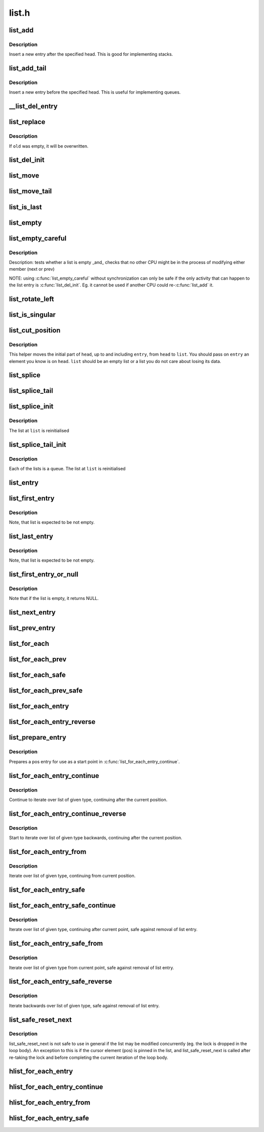 .. -*- coding: utf-8; mode: rst -*-

======
list.h
======

.. _`list_add`:

list_add
========

.. c:function:: void list_add (struct list_head *new, struct list_head *head)

    add a new entry

    :param struct list_head \*new:
        new entry to be added

    :param struct list_head \*head:
        list head to add it after


.. _`list_add.description`:

Description
-----------

Insert a new entry after the specified head.
This is good for implementing stacks.


.. _`list_add_tail`:

list_add_tail
=============

.. c:function:: void list_add_tail (struct list_head *new, struct list_head *head)

    add a new entry

    :param struct list_head \*new:
        new entry to be added

    :param struct list_head \*head:
        list head to add it before


.. _`list_add_tail.description`:

Description
-----------

Insert a new entry before the specified head.
This is useful for implementing queues.


.. _`__list_del_entry`:

__list_del_entry
================

.. c:function:: void __list_del_entry (struct list_head *entry)

    deletes entry from list.

    :param struct list_head \*entry:
        the element to delete from the list.
        Note: :c:func:`list_empty` on entry does not return true after this, the entry is
        in an undefined state.


.. _`list_replace`:

list_replace
============

.. c:function:: void list_replace (struct list_head *old, struct list_head *new)

    replace old entry by new one

    :param struct list_head \*old:
        the element to be replaced

    :param struct list_head \*new:
        the new element to insert


.. _`list_replace.description`:

Description
-----------

If ``old`` was empty, it will be overwritten.


.. _`list_del_init`:

list_del_init
=============

.. c:function:: void list_del_init (struct list_head *entry)

    deletes entry from list and reinitialize it.

    :param struct list_head \*entry:
        the element to delete from the list.


.. _`list_move`:

list_move
=========

.. c:function:: void list_move (struct list_head *list, struct list_head *head)

    delete from one list and add as another's head

    :param struct list_head \*list:
        the entry to move

    :param struct list_head \*head:
        the head that will precede our entry


.. _`list_move_tail`:

list_move_tail
==============

.. c:function:: void list_move_tail (struct list_head *list, struct list_head *head)

    delete from one list and add as another's tail

    :param struct list_head \*list:
        the entry to move

    :param struct list_head \*head:
        the head that will follow our entry


.. _`list_is_last`:

list_is_last
============

.. c:function:: int list_is_last (const struct list_head *list, const struct list_head *head)

    tests whether @list is the last entry in list @head

    :param const struct list_head \*list:
        the entry to test

    :param const struct list_head \*head:
        the head of the list


.. _`list_empty`:

list_empty
==========

.. c:function:: int list_empty (const struct list_head *head)

    tests whether a list is empty

    :param const struct list_head \*head:
        the list to test.


.. _`list_empty_careful`:

list_empty_careful
==================

.. c:function:: int list_empty_careful (const struct list_head *head)

    tests whether a list is empty and not being modified

    :param const struct list_head \*head:
        the list to test


.. _`list_empty_careful.description`:

Description
-----------

Description:
tests whether a list is empty _and_ checks that no other CPU might be
in the process of modifying either member (next or prev)

NOTE: using :c:func:`list_empty_careful` without synchronization
can only be safe if the only activity that can happen
to the list entry is :c:func:`list_del_init`. Eg. it cannot be used
if another CPU could re-:c:func:`list_add` it.


.. _`list_rotate_left`:

list_rotate_left
================

.. c:function:: void list_rotate_left (struct list_head *head)

    rotate the list to the left

    :param struct list_head \*head:
        the head of the list


.. _`list_is_singular`:

list_is_singular
================

.. c:function:: int list_is_singular (const struct list_head *head)

    tests whether a list has just one entry.

    :param const struct list_head \*head:
        the list to test.


.. _`list_cut_position`:

list_cut_position
=================

.. c:function:: void list_cut_position (struct list_head *list, struct list_head *head, struct list_head *entry)

    cut a list into two

    :param struct list_head \*list:
        a new list to add all removed entries

    :param struct list_head \*head:
        a list with entries

    :param struct list_head \*entry:
        an entry within head, could be the head itself
        and if so we won't cut the list


.. _`list_cut_position.description`:

Description
-----------

This helper moves the initial part of ``head``\ , up to and
including ``entry``\ , from ``head`` to ``list``\ . You should
pass on ``entry`` an element you know is on ``head``\ . ``list``
should be an empty list or a list you do not care about
losing its data.


.. _`list_splice`:

list_splice
===========

.. c:function:: void list_splice (const struct list_head *list, struct list_head *head)

    join two lists, this is designed for stacks

    :param const struct list_head \*list:
        the new list to add.

    :param struct list_head \*head:
        the place to add it in the first list.


.. _`list_splice_tail`:

list_splice_tail
================

.. c:function:: void list_splice_tail (struct list_head *list, struct list_head *head)

    join two lists, each list being a queue

    :param struct list_head \*list:
        the new list to add.

    :param struct list_head \*head:
        the place to add it in the first list.


.. _`list_splice_init`:

list_splice_init
================

.. c:function:: void list_splice_init (struct list_head *list, struct list_head *head)

    join two lists and reinitialise the emptied list.

    :param struct list_head \*list:
        the new list to add.

    :param struct list_head \*head:
        the place to add it in the first list.


.. _`list_splice_init.description`:

Description
-----------

The list at ``list`` is reinitialised


.. _`list_splice_tail_init`:

list_splice_tail_init
=====================

.. c:function:: void list_splice_tail_init (struct list_head *list, struct list_head *head)

    join two lists and reinitialise the emptied list

    :param struct list_head \*list:
        the new list to add.

    :param struct list_head \*head:
        the place to add it in the first list.


.. _`list_splice_tail_init.description`:

Description
-----------

Each of the lists is a queue.
The list at ``list`` is reinitialised


.. _`list_entry`:

list_entry
==========

.. c:function:: list_entry ( ptr,  type,  member)

    get the struct for this entry

    :param ptr:
        the :c:type:`struct list_head <list_head>` pointer.

    :param type:
        the type of the struct this is embedded in.

    :param member:
        the name of the list_head within the struct.


.. _`list_first_entry`:

list_first_entry
================

.. c:function:: list_first_entry ( ptr,  type,  member)

    get the first element from a list

    :param ptr:
        the list head to take the element from.

    :param type:
        the type of the struct this is embedded in.

    :param member:
        the name of the list_head within the struct.


.. _`list_first_entry.description`:

Description
-----------

Note, that list is expected to be not empty.


.. _`list_last_entry`:

list_last_entry
===============

.. c:function:: list_last_entry ( ptr,  type,  member)

    get the last element from a list

    :param ptr:
        the list head to take the element from.

    :param type:
        the type of the struct this is embedded in.

    :param member:
        the name of the list_head within the struct.


.. _`list_last_entry.description`:

Description
-----------

Note, that list is expected to be not empty.


.. _`list_first_entry_or_null`:

list_first_entry_or_null
========================

.. c:function:: list_first_entry_or_null ( ptr,  type,  member)

    get the first element from a list

    :param ptr:
        the list head to take the element from.

    :param type:
        the type of the struct this is embedded in.

    :param member:
        the name of the list_head within the struct.


.. _`list_first_entry_or_null.description`:

Description
-----------

Note that if the list is empty, it returns NULL.


.. _`list_next_entry`:

list_next_entry
===============

.. c:function:: list_next_entry ( pos,  member)

    get the next element in list

    :param pos:
        the type * to cursor

    :param member:
        the name of the list_head within the struct.


.. _`list_prev_entry`:

list_prev_entry
===============

.. c:function:: list_prev_entry ( pos,  member)

    get the prev element in list

    :param pos:
        the type * to cursor

    :param member:
        the name of the list_head within the struct.


.. _`list_for_each`:

list_for_each
=============

.. c:function:: list_for_each ( pos,  head)

    iterate over a list

    :param pos:
        the :c:type:`struct list_head <list_head>` to use as a loop cursor.

    :param head:
        the head for your list.


.. _`list_for_each_prev`:

list_for_each_prev
==================

.. c:function:: list_for_each_prev ( pos,  head)

    iterate over a list backwards

    :param pos:
        the :c:type:`struct list_head <list_head>` to use as a loop cursor.

    :param head:
        the head for your list.


.. _`list_for_each_safe`:

list_for_each_safe
==================

.. c:function:: list_for_each_safe ( pos,  n,  head)

    iterate over a list safe against removal of list entry

    :param pos:
        the :c:type:`struct list_head <list_head>` to use as a loop cursor.

    :param n:
        another :c:type:`struct list_head <list_head>` to use as temporary storage

    :param head:
        the head for your list.


.. _`list_for_each_prev_safe`:

list_for_each_prev_safe
=======================

.. c:function:: list_for_each_prev_safe ( pos,  n,  head)

    iterate over a list backwards safe against removal of list entry

    :param pos:
        the :c:type:`struct list_head <list_head>` to use as a loop cursor.

    :param n:
        another :c:type:`struct list_head <list_head>` to use as temporary storage

    :param head:
        the head for your list.


.. _`list_for_each_entry`:

list_for_each_entry
===================

.. c:function:: list_for_each_entry ( pos,  head,  member)

    iterate over list of given type

    :param pos:
        the type * to use as a loop cursor.

    :param head:
        the head for your list.

    :param member:
        the name of the list_head within the struct.


.. _`list_for_each_entry_reverse`:

list_for_each_entry_reverse
===========================

.. c:function:: list_for_each_entry_reverse ( pos,  head,  member)

    iterate backwards over list of given type.

    :param pos:
        the type * to use as a loop cursor.

    :param head:
        the head for your list.

    :param member:
        the name of the list_head within the struct.


.. _`list_prepare_entry`:

list_prepare_entry
==================

.. c:function:: list_prepare_entry ( pos,  head,  member)

    prepare a pos entry for use in list_for_each_entry_continue()

    :param pos:
        the type * to use as a start point

    :param head:
        the head of the list

    :param member:
        the name of the list_head within the struct.


.. _`list_prepare_entry.description`:

Description
-----------

Prepares a pos entry for use as a start point in :c:func:`list_for_each_entry_continue`.


.. _`list_for_each_entry_continue`:

list_for_each_entry_continue
============================

.. c:function:: list_for_each_entry_continue ( pos,  head,  member)

    continue iteration over list of given type

    :param pos:
        the type * to use as a loop cursor.

    :param head:
        the head for your list.

    :param member:
        the name of the list_head within the struct.


.. _`list_for_each_entry_continue.description`:

Description
-----------

Continue to iterate over list of given type, continuing after
the current position.


.. _`list_for_each_entry_continue_reverse`:

list_for_each_entry_continue_reverse
====================================

.. c:function:: list_for_each_entry_continue_reverse ( pos,  head,  member)

    iterate backwards from the given point

    :param pos:
        the type * to use as a loop cursor.

    :param head:
        the head for your list.

    :param member:
        the name of the list_head within the struct.


.. _`list_for_each_entry_continue_reverse.description`:

Description
-----------

Start to iterate over list of given type backwards, continuing after
the current position.


.. _`list_for_each_entry_from`:

list_for_each_entry_from
========================

.. c:function:: list_for_each_entry_from ( pos,  head,  member)

    iterate over list of given type from the current point

    :param pos:
        the type * to use as a loop cursor.

    :param head:
        the head for your list.

    :param member:
        the name of the list_head within the struct.


.. _`list_for_each_entry_from.description`:

Description
-----------

Iterate over list of given type, continuing from current position.


.. _`list_for_each_entry_safe`:

list_for_each_entry_safe
========================

.. c:function:: list_for_each_entry_safe ( pos,  n,  head,  member)

    iterate over list of given type safe against removal of list entry

    :param pos:
        the type * to use as a loop cursor.

    :param n:
        another type * to use as temporary storage

    :param head:
        the head for your list.

    :param member:
        the name of the list_head within the struct.


.. _`list_for_each_entry_safe_continue`:

list_for_each_entry_safe_continue
=================================

.. c:function:: list_for_each_entry_safe_continue ( pos,  n,  head,  member)

    continue list iteration safe against removal

    :param pos:
        the type * to use as a loop cursor.

    :param n:
        another type * to use as temporary storage

    :param head:
        the head for your list.

    :param member:
        the name of the list_head within the struct.


.. _`list_for_each_entry_safe_continue.description`:

Description
-----------

Iterate over list of given type, continuing after current point,
safe against removal of list entry.


.. _`list_for_each_entry_safe_from`:

list_for_each_entry_safe_from
=============================

.. c:function:: list_for_each_entry_safe_from ( pos,  n,  head,  member)

    iterate over list from current point safe against removal

    :param pos:
        the type * to use as a loop cursor.

    :param n:
        another type * to use as temporary storage

    :param head:
        the head for your list.

    :param member:
        the name of the list_head within the struct.


.. _`list_for_each_entry_safe_from.description`:

Description
-----------

Iterate over list of given type from current point, safe against
removal of list entry.


.. _`list_for_each_entry_safe_reverse`:

list_for_each_entry_safe_reverse
================================

.. c:function:: list_for_each_entry_safe_reverse ( pos,  n,  head,  member)

    iterate backwards over list safe against removal

    :param pos:
        the type * to use as a loop cursor.

    :param n:
        another type * to use as temporary storage

    :param head:
        the head for your list.

    :param member:
        the name of the list_head within the struct.


.. _`list_for_each_entry_safe_reverse.description`:

Description
-----------

Iterate backwards over list of given type, safe against removal
of list entry.


.. _`list_safe_reset_next`:

list_safe_reset_next
====================

.. c:function:: list_safe_reset_next ( pos,  n,  member)

    reset a stale list_for_each_entry_safe loop

    :param pos:
        the loop cursor used in the list_for_each_entry_safe loop

    :param n:
        temporary storage used in list_for_each_entry_safe

    :param member:
        the name of the list_head within the struct.


.. _`list_safe_reset_next.description`:

Description
-----------

list_safe_reset_next is not safe to use in general if the list may be
modified concurrently (eg. the lock is dropped in the loop body). An
exception to this is if the cursor element (pos) is pinned in the list,
and list_safe_reset_next is called after re-taking the lock and before
completing the current iteration of the loop body.


.. _`hlist_for_each_entry`:

hlist_for_each_entry
====================

.. c:function:: hlist_for_each_entry ( pos,  head,  member)

    iterate over list of given type

    :param pos:
        the type * to use as a loop cursor.

    :param head:
        the head for your list.

    :param member:
        the name of the hlist_node within the struct.


.. _`hlist_for_each_entry_continue`:

hlist_for_each_entry_continue
=============================

.. c:function:: hlist_for_each_entry_continue ( pos,  member)

    iterate over a hlist continuing after current point

    :param pos:
        the type * to use as a loop cursor.

    :param member:
        the name of the hlist_node within the struct.


.. _`hlist_for_each_entry_from`:

hlist_for_each_entry_from
=========================

.. c:function:: hlist_for_each_entry_from ( pos,  member)

    iterate over a hlist continuing from current point

    :param pos:
        the type * to use as a loop cursor.

    :param member:
        the name of the hlist_node within the struct.


.. _`hlist_for_each_entry_safe`:

hlist_for_each_entry_safe
=========================

.. c:function:: hlist_for_each_entry_safe ( pos,  n,  head,  member)

    iterate over list of given type safe against removal of list entry

    :param pos:
        the type * to use as a loop cursor.

    :param n:
        another :c:type:`struct hlist_node <hlist_node>` to use as temporary storage

    :param head:
        the head for your list.

    :param member:
        the name of the hlist_node within the struct.

